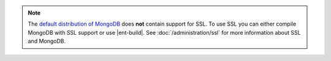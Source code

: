 .. note::

   The `default distribution of MongoDB
   <http://www.mongodb.org/downloads>`_ does **not** contain support
   for SSL. To use SSL you can either compile MongoDB with SSL
   support or use |ent-build|. See :doc:`/administration/ssl` for
   more information about SSL and MongoDB.
